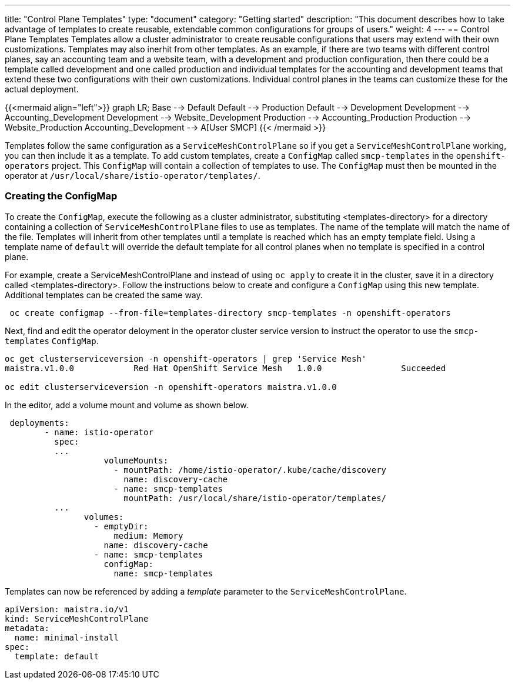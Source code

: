 ---
title: "Control Plane Templates"
type: "document"
category: "Getting started"
description: "This document describes how to take advantage of templates to create reusable, extendable common configurations for groups of users."
weight: 4
---
== Control Plane Templates
Templates allow a cluster administrator to create reusable configurations that users may extend with their own customizations.
Templates may also inerhit from other templates. As an example, if there are two teams with different control planes, say an
accounting team and a website team, with a development and production configuration, then there could be a template called development
and one called production and individual templates for the accounting and development teams that extend these two configurations with
their own customizations. Individual control planes in the teams can customize these for the actual deployment.

{{<mermaid align="left">}}
graph LR;
    Base --> Default
    Default --> Production
    Default --> Development
    Development --> Accounting_Development
    Development --> Website_Development
    Production --> Accounting_Production
    Production --> Website_Production
      Accounting_Development --> A[User SMCP]
{{< /mermaid >}}

Templates follow the same configuration as a `ServiceMeshControlPlane` so if you get a `ServiceMeshControlPlane` working, you can then
include it as a template. To add custom templates, create a `ConfigMap` called `smcp-templates` in the `openshift-operators` project.
This `ConfigMap` will contain a collection of templates to use. The `ConfigMap` must then be mounted in the operator at
`/usr/local/share/istio-operator/templates/`.

=== Creating the ConfigMap
To create the `ConfigMap`, execute the following as a cluster administrator, substituting <templates-directory> for a directory containing a
collection of `ServiceMeshControlPlane` files to use as templates. The name of the template will match the name of the file. Templates will
inherit from other templates until a template is reached which has an empty template field. Using a template name of `default` will override the
default template for all control planes when no template is specified in a control plane.

For example, create a ServiceMeshControlPlane and instead of using `oc apply` to create it in the cluster, save it in a
directory called <templates-directory>. Follow the instructions below to create and configure a `ConfigMap` using this new
template. Additional templates can be created the same way.

```
 oc create configmap --from-file=templates-directory smcp-templates -n openshift-operators
```
Next, find and edit the operator deloyment in the operator cluster service version to
instruct the operator to use the `smcp-templates` `ConfigMap`.

```
oc get clusterserviceversion -n openshift-operators | grep 'Service Mesh'
maistra.v1.0.0            Red Hat OpenShift Service Mesh   1.0.0                Succeeded

oc edit clusterserviceversion -n openshift-operators maistra.v1.0.0
```

In the editor, add a volume mount and volume as shown below.

```
 deployments:
        - name: istio-operator
          spec:
          ...
                    volumeMounts:
                      - mountPath: /home/istio-operator/.kube/cache/discovery
                        name: discovery-cache
                      - name: smcp-templates
                        mountPath: /usr/local/share/istio-operator/templates/
          ...
                volumes:
                  - emptyDir:
                      medium: Memory
                    name: discovery-cache
                  - name: smcp-templates
                    configMap:
                      name: smcp-templates
```

Templates can now be referenced by adding a _template_ parameter to the `ServiceMeshControlPlane`.
```
apiVersion: maistra.io/v1
kind: ServiceMeshControlPlane
metadata:
  name: minimal-install
spec:
  template: default
```
